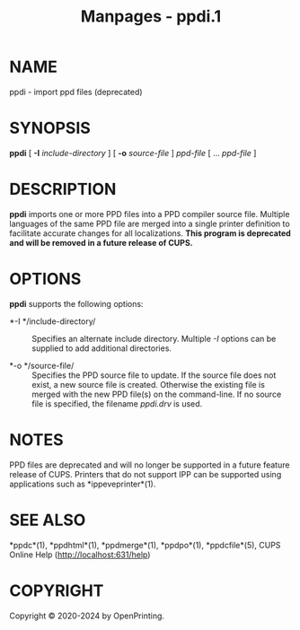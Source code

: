 #+TITLE: Manpages - ppdi.1
* NAME
ppdi - import ppd files (deprecated)

* SYNOPSIS
*ppdi* [ *-I* /include-directory/ ] [ *-o* /source-file/ ] /ppd-file/ [
... /ppd-file/ ]

* DESCRIPTION
*ppdi* imports one or more PPD files into a PPD compiler source file.
Multiple languages of the same PPD file are merged into a single printer
definition to facilitate accurate changes for all localizations. *This
program is deprecated and will be removed in a future release of CUPS.*

* OPTIONS
*ppdi* supports the following options:

- *-I */include-directory/ :: Specifies an alternate include directory.
  Multiple /-I/ options can be supplied to add additional directories.

- *-o */source-file/ :: Specifies the PPD source file to update. If the
  source file does not exist, a new source file is created. Otherwise
  the existing file is merged with the new PPD file(s) on the
  command-line. If no source file is specified, the filename /ppdi.drv/
  is used.

* NOTES
PPD files are deprecated and will no longer be supported in a future
feature release of CUPS. Printers that do not support IPP can be
supported using applications such as *ippeveprinter*(1).

* SEE ALSO
*ppdc*(1), *ppdhtml*(1), *ppdmerge*(1), *ppdpo*(1), *ppdcfile*(5), CUPS
Online Help (http://localhost:631/help)

* COPYRIGHT
Copyright © 2020-2024 by OpenPrinting.
